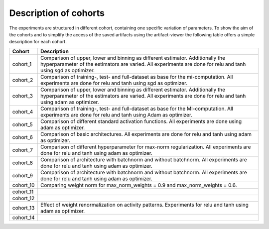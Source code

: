 **********************
Description of cohorts
**********************

The experiments are structured in different cohort, containing one specific variation of parameters.
To show the aim of the cohorts and to simplify the access of the saved artifacts using the artifact-viewer
the following table offers a simple description for each cohort.


+------------+-----------------------------------------------------------------------------------+
| Cohort     | Description                                                                       |
+============+===================================================================================+
| cohort_1   | Comparison of upper, lower and binning as different estimator.                    |
|            | Additionally the hyperparameter of the estimators are varied.                     |
|            | All experiments are done for relu and tanh using sgd as optimizer.                |
+------------+-----------------------------------------------------------------------------------+
| cohort_2   | Comparison of training-, test- and full-dataset as base for the mi-computation.   |
|            | All experiments are done for relu and tanh using sgd as optimizer.                |
+------------+-----------------------------------------------------------------------------------+
| cohort_3   | Comparison of upper, lower and binning as different estimator.                    |
|            | Additionally the hyperparameter of the estimators are varied.                     |
|            | All experiments are done for relu and tanh using adam as optimizer.               |
+------------+-----------------------------------------------------------------------------------+
| cohort_4   | Comparison of training-, test- and full-dataset as base for the MI-computation.   |
|            | All experiments are done for relu and tanh using Adam as optimizer.               |
+------------+-----------------------------------------------------------------------------------+
| cohort_5   | Comparison of different standard activation functions.                            |
|            | All experiments are done using adam as optimizer.                                 |
+------------+-----------------------------------------------------------------------------------+
| cohort_6   | Comparison of basic architectures.                                                |
|            | All experiments are done for relu and tanh using adam as optimizer.               |
+------------+-----------------------------------------------------------------------------------+
| cohort_7   | Comparison of different hyperparameter for max-norm regularization.               |
|            | All experiments are done for relu and tanh using adam as optimizer.               |
+------------+-----------------------------------------------------------------------------------+
| cohort_8   | Comparison of architecture with batchnorm and without batchnorm.                  |
|            | All experiments are done for relu and tanh using adam as optimizer.               |
+------------+-----------------------------------------------------------------------------------+
| cohort_9   | Comparison of architecture with batchnorm and without batchnorm.                  |
|            | All experiments are done for relu and tanh using adam as optimizer.               |
+------------+-----------------------------------------------------------------------------------+
| cohort_10  | Comparing weight norm for max_norm_weights = 0.9 and max_norm_weights = 0.6.      |
|            |                                                                                   |
+------------+-----------------------------------------------------------------------------------+
| cohort_11  |                                                                                   |
|            |                                                                                   |
+------------+-----------------------------------------------------------------------------------+
| cohort_12  |                                                                                   |
|            |                                                                                   |
+------------+-----------------------------------------------------------------------------------+
| cohort_13  | Effect of weight renormalization on activity patterns.                            |
|            | Experiments for relu and tanh using adam as optimizer.                            |
+------------+-----------------------------------------------------------------------------------+
| cohort_14  |                                                                                   |
|            |                                                                                   |
+------------+-----------------------------------------------------------------------------------+

